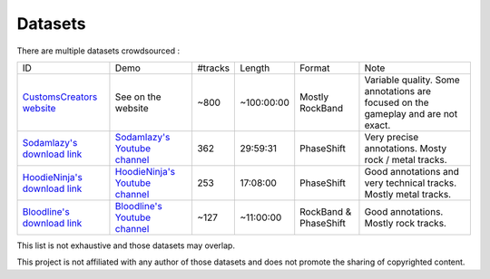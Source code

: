 Datasets
========

There are multiple datasets crowdsourced :

+--------------------------------+----------------------------------+---------+------------+-----------------------+--------------------------------------------------------------------------------------+
| ID                             | Demo                             | #tracks | Length     | Format                | Note                                                                                 |
+--------------------------------+----------------------------------+---------+------------+-----------------------+--------------------------------------------------------------------------------------+
| `CustomsCreators website`_     | See on the website               | ~800    | ~100:00:00 | Mostly RockBand       | Variable quality. Some annotations are focused on the gameplay and are not exact.    |
+--------------------------------+----------------------------------+---------+------------+-----------------------+--------------------------------------------------------------------------------------+
| `Sodamlazy's download link`_   | `Sodamlazy's Youtube channel`_   | 362     | 29:59:31   | PhaseShift            | Very precise annotations. Mosty rock / metal tracks.                                 |
+--------------------------------+----------------------------------+---------+------------+-----------------------+--------------------------------------------------------------------------------------+
| `HoodieNinja's download link`_ | `HoodieNinja's Youtube channel`_ | 253     | 17:08:00   | PhaseShift            | Good annotations and very technical tracks. Mostly metal tracks.                     |
+--------------------------------+----------------------------------+---------+------------+-----------------------+--------------------------------------------------------------------------------------+
| `Bloodline's download link`_   | `Bloodline's Youtube channel`_   | ~127    | ~11:00:00  | RockBand & PhaseShift | Good annotations. Mostly rock tracks.                                                |
+--------------------------------+----------------------------------+---------+------------+-----------------------+--------------------------------------------------------------------------------------+


.. _CustomsCreators website: http://customscreators.com/index.php?/page/index.html?sort_col=rating_value&sort_order=desc
.. _Sodamlazy's download link: https://www.dropbox.com/sh/19xlrcw87uvyqdt/AACWTm2Th-yL6FAwOgy8glcya
.. _HoodieNinja's download link: https://mega.nz/#F!BrBmGDpB!FutiGD3EBycI69EIVWB55Q
.. _Bloodline's download link: https://mega.nz/#F!vUIzyKAL!Nbc1rswviKKa5WbcWk5Z1g
.. _Sodamlazy's Youtube channel: https://www.youtube.com/channel/UCK7zmooWgENeCFercRJT51A
.. _HoodieNinja's Youtube channel: https://www.youtube.com/channel/UCIJc_NHELwJktUpskj6TbcA
.. _Bloodline's Youtube channel: https://www.youtube.com/user/xBLooDLiNEx808x

This list is not exhaustive and those datasets may overlap.

This project is not affiliated with any author of those datasets and does not promote the sharing of copyrighted content.
